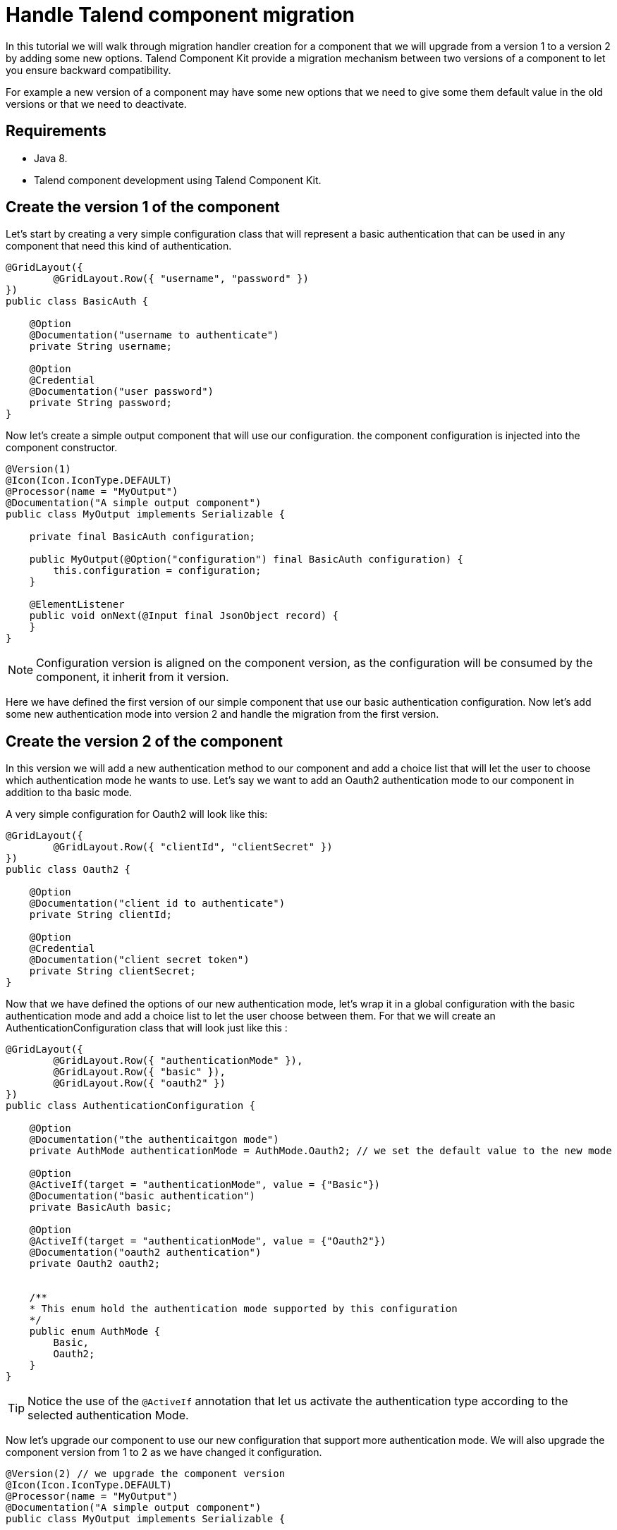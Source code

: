 = Handle Talend component migration
:page-partial:

[[tutorial-handle-talend-component-migration]]

In this tutorial we will walk through migration handler creation for a component that we will upgrade from a version 1 to a version 2 by adding some new options.
Talend Component Kit provide a migration mechanism between two versions of a component to let you ensure backward compatibility.

For example a new version of a component may have some new options that we need to give some them default value in the old versions or that we need to deactivate.

== Requirements
* Java 8.
* Talend component development using Talend Component Kit.

== Create the version 1 of the component
Let's start by creating a very simple configuration class that will represent a basic authentication that can be used in any component that need this kind of authentication.

[source,java,indent=0,subs="verbatim,quotes,attributes",]
----
@GridLayout({
        @GridLayout.Row({ "username", "password" })
})
public class BasicAuth {

    @Option
    @Documentation("username to authenticate")
    private String username;

    @Option
    @Credential
    @Documentation("user password")
    private String password;
}
----

Now let's create a simple output component that will use our configuration. the component configuration is injected into the component constructor.

[source,java,indent=0,subs="verbatim,quotes,attributes",]
----
@Version(1)
@Icon(Icon.IconType.DEFAULT)
@Processor(name = "MyOutput")
@Documentation("A simple output component")
public class MyOutput implements Serializable {

    private final BasicAuth configuration;

    public MyOutput(@Option("configuration") final BasicAuth configuration) {
        this.configuration = configuration;
    }

    @ElementListener
    public void onNext(@Input final JsonObject record) {
    }
}
----

NOTE: Configuration version is aligned on the component version, as the configuration will be consumed by the component, it inherit from it version.

Here we have defined the first version of our simple component that use our basic authentication configuration.
Now let's add some new authentication mode into version 2 and handle the migration from the first version.

== Create the version 2 of the component
In this version we will add a new authentication method to our component and add a choice list that will let the user to choose which authentication mode he wants to use.
Let's say we want to add an Oauth2 authentication mode to our component in addition to tha basic mode.

A very simple configuration for Oauth2 will look like this:

[source,java,indent=0,subs="verbatim,quotes,attributes",]
----
@GridLayout({
        @GridLayout.Row({ "clientId", "clientSecret" })
})
public class Oauth2 {

    @Option
    @Documentation("client id to authenticate")
    private String clientId;

    @Option
    @Credential
    @Documentation("client secret token")
    private String clientSecret;
}
----

Now that we have defined the options of our new authentication mode, let's wrap it in a global configuration with the basic authentication mode and add a choice list to let the user choose between them.
For that we will create an AuthenticationConfiguration class that will look just like this :

[source,java,indent=0,subs="verbatim,quotes,attributes",]
----
@GridLayout({
        @GridLayout.Row({ "authenticationMode" }),
        @GridLayout.Row({ "basic" }),
        @GridLayout.Row({ "oauth2" })
})
public class AuthenticationConfiguration {

    @Option
    @Documentation("the authenticaitgon mode")
    private AuthMode authenticationMode = AuthMode.Oauth2; // we set the default value to the new mode

    @Option
    @ActiveIf(target = "authenticationMode", value = {"Basic"})
    @Documentation("basic authentication")
    private BasicAuth basic;

    @Option
    @ActiveIf(target = "authenticationMode", value = {"Oauth2"})
    @Documentation("oauth2 authentication")
    private Oauth2 oauth2;


    /**
    * This enum hold the authentication mode supported by this configuration
    */
    public enum AuthMode {
        Basic,
        Oauth2;
    }
}
----

TIP: Notice the use of the `@ActiveIf` annotation that let us activate the authentication type according to the selected authentication Mode.

Now let's upgrade our component to use our new configuration that support more authentication mode.
We will also upgrade the component version from 1 to 2 as we have changed it configuration.

[source,java,indent=0,subs="verbatim,quotes,attributes",]
----
@Version(2) // we upgrade the component version
@Icon(Icon.IconType.DEFAULT)
@Processor(name = "MyOutput")
@Documentation("A simple output component")
public class MyOutput implements Serializable {

    private final AuthenticationConfiguration configuration; // we use the new configuration

    public MyOutput(@Option("configuration") final AuthenticationConfiguration configuration) {
        this.configuration = configuration;
    }

    @ElementListener
    public void onNext(@Input final JsonObject record) {
    }
}
----

Now we have our component supporting more authentication mode in its version 2.

*That's great!, but what will happen if we pass an old configuration to our new component version?*

The answer it's simple, it will just fail. as the version 2 don't recognize the old version anymore.
This is why we need a migration handler that will adapt the old configuration to the new one.
We can achieve that by defining the migration handler class in the `@Version` annotation on the component class.

NOTE: An old configuration may be already persisted by an application that integrate the version 1 of the component (studio or web application).

== Handle the migration from the version 1 to the version 2

So let's add a migration handler class to our component version.

[source,java,indent=0,subs="verbatim,quotes,attributes",]
----
@Version(value = 1, migrationHandler = MyOutputMigrationHandler.class)
----

Now we will need to create the migration handler class `MyOutputMigrationHandler`

[source,java,indent=0,subs="verbatim,quotes,attributes",]
----
 public class MyOutputMigrationHandler implements MigrationHandler{ <1>

        @Override
        public Map<String, String> migrate(final int incomingVersion, final Map<String, String> incomingData) { <2>
            // Here we will implement our migration logic to adapt the version 1 of the component ot the version 2
            return incomingData;
        }
 }
----
<1> The migration handler class need to implement the MigrationHandler interface.
<2> MigrationHandler interface has the migrate method that has the incoming version which is the version of the configuration that we are migrating
and a map of (key, value) of the configuration where the key is the configuration path and the value is the value of the configuration.

IMPORTANT:  You need to be familiar with the component configuration path construction to better understand this part.
For that please see this link xref:component-configuration.adoc[component configuration]

Now, you are familiar with component configuration path construction, let's implement our migration handler.

First let's list what has changed since version 1

. The configuration `BasicAuth` from the version 1 is not the root configuration anymore, as it's under the `AuthenticationConfiguration`.
. `AuthenticationConfiguration` is the new root configuration.
. We have a new authentication mode (Oauth2) which is the default mode in the version 2.

So to migrate the old component version to the new version and to keep backward compatibility, we will need to:
. Remap the old configuration to the new one
. Give the adequate default values to some options.

For that we will make all the configuration with the version 1 having the `authenticationMode` to basic by default and remap the old basic authentication configuration to the new one.
Let's see how we can do that in code :

[source,java,indent=0,subs="verbatim,quotes,attributes",]
----
 public class MyOutputMigrationHandler implements MigrationHandler{

        @Override
        public Map<String, String> migrate(final int incomingVersion, final Map<String, String> incomingData) {
            if(incomingVersion == 1){ <1>
                // we remap the old configuration <2>
                String userName = incomingData.get("configuration.username");
                String password = incomingData.get("configuration.password");
                incomingData.put("configuration.basic.username", userName);
                incomingData.put("configuration.basic.password", password);

                // setting default value for authenticationMode to Basic <3>
                incomingData.put("configuration.authenticationMode", "Basic");
            }

            return incomingData; <4>
        }
 }
----
<1> we do a safety check of the data version that we are migrating to be sure to only apply our migration logic to the right data version.
<2> we map the old configuration to the new version structure. as the BasicAuth is now under a the root configuration class, it's path change and becomes `configuration.basic.*`.
<3> we set a new default value to the `authenticationMode` as we want it to be set to `Basic` for configuration that comes from version 1.
<4> we return the new configuration data.

TIP: if we have renamed a configuration between 2 component versions. we can get the old configuration option from the configuration map by it old path and set it value using it new path.

That's all for component migration!

Now you can upgrade your component without loosing backward compatibility.

